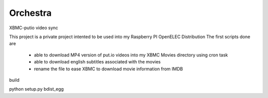 Orchestra
=========

XBMC-putio video sync

This project is a private project intented to be used into my Raspberry PI OpenELEC Distribution
The first scripts done are 
   - able to download MP4 version of put.io videos into my XBMC Movies directory using cron task
   - able to download english subtitles associated with the movies 
   - rename the file to ease XBMC to download movie information from IMDB
   
build

python setup.py bdist_egg
